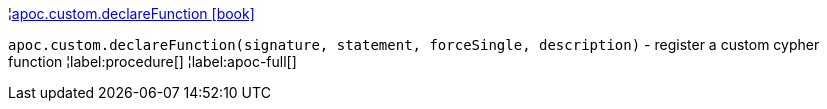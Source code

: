 ¦xref::overview/apoc.custom/apoc.custom.declareFunction.adoc[apoc.custom.declareFunction icon:book[]] +

`apoc.custom.declareFunction(signature, statement, forceSingle, description)` - register a custom cypher function
¦label:procedure[]
¦label:apoc-full[]
